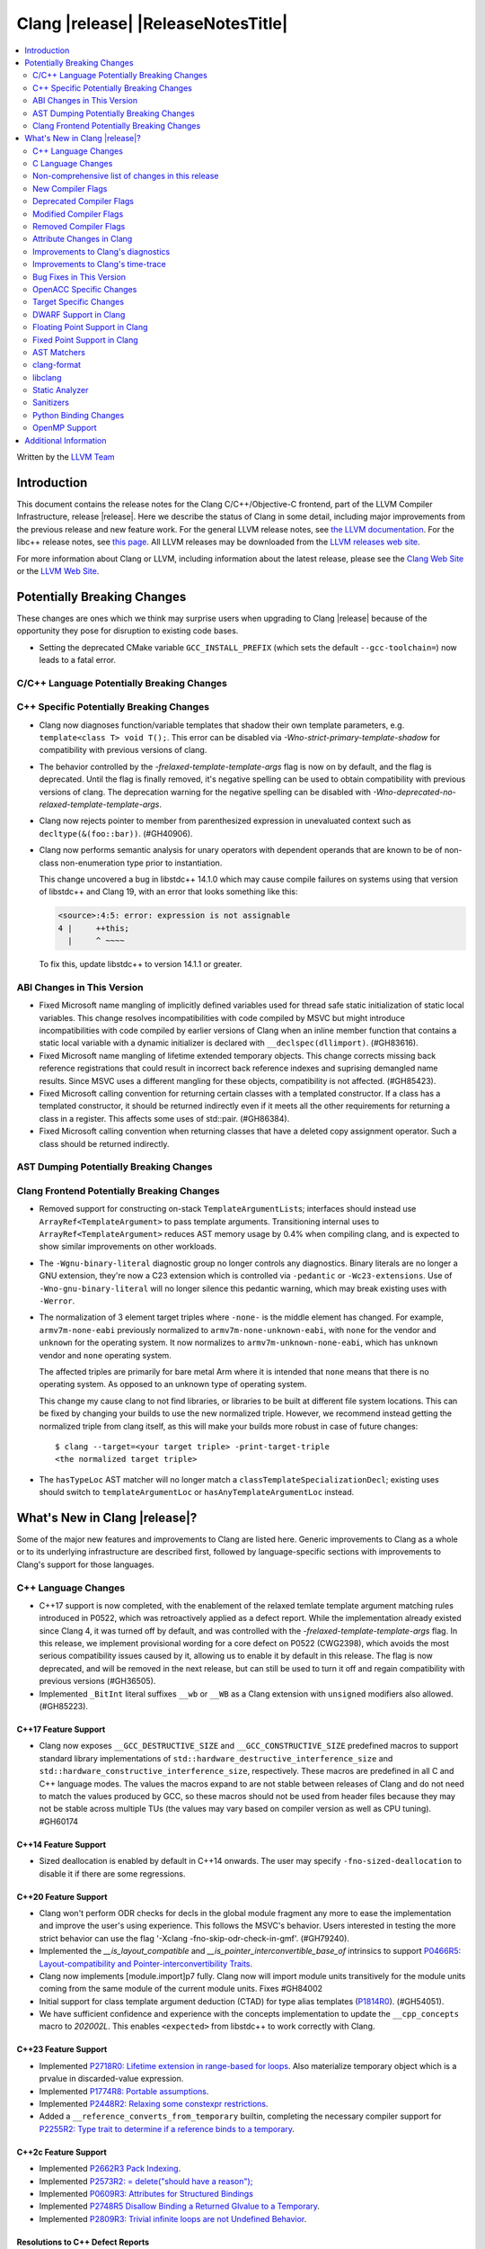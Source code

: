 ===========================================
Clang |release| |ReleaseNotesTitle|
===========================================

.. contents::
   :local:
   :depth: 2

Written by the `LLVM Team <https://llvm.org/>`_

.. only:: PreRelease

  .. warning::
     These are in-progress notes for the upcoming Clang |version| release.
     Release notes for previous releases can be found on
     `the Releases Page <https://llvm.org/releases/>`_.

Introduction
============

This document contains the release notes for the Clang C/C++/Objective-C
frontend, part of the LLVM Compiler Infrastructure, release |release|. Here we
describe the status of Clang in some detail, including major
improvements from the previous release and new feature work. For the
general LLVM release notes, see `the LLVM
documentation <https://llvm.org/docs/ReleaseNotes.html>`_. For the libc++ release notes,
see `this page <https://libcxx.llvm.org/ReleaseNotes.html>`_. All LLVM releases
may be downloaded from the `LLVM releases web site <https://llvm.org/releases/>`_.

For more information about Clang or LLVM, including information about the
latest release, please see the `Clang Web Site <https://clang.llvm.org>`_ or the
`LLVM Web Site <https://llvm.org>`_.

Potentially Breaking Changes
============================
These changes are ones which we think may surprise users when upgrading to
Clang |release| because of the opportunity they pose for disruption to existing
code bases.

- Setting the deprecated CMake variable ``GCC_INSTALL_PREFIX`` (which sets the
  default ``--gcc-toolchain=``) now leads to a fatal error.

C/C++ Language Potentially Breaking Changes
-------------------------------------------

C++ Specific Potentially Breaking Changes
-----------------------------------------
- Clang now diagnoses function/variable templates that shadow their own template parameters, e.g. ``template<class T> void T();``.
  This error can be disabled via `-Wno-strict-primary-template-shadow` for compatibility with previous versions of clang.

- The behavior controlled by the `-frelaxed-template-template-args` flag is now
  on by default, and the flag is deprecated. Until the flag is finally removed,
  it's negative spelling can be used to obtain compatibility with previous
  versions of clang. The deprecation warning for the negative spelling can be
  disabled with `-Wno-deprecated-no-relaxed-template-template-args`.

- Clang now rejects pointer to member from parenthesized expression in unevaluated context such as ``decltype(&(foo::bar))``. (#GH40906).

- Clang now performs semantic analysis for unary operators with dependent operands
  that are known to be of non-class non-enumeration type prior to instantiation.

  This change uncovered a bug in libstdc++ 14.1.0 which may cause compile failures
  on systems using that version of libstdc++ and Clang 19, with an error that looks
  something like this:

  .. code-block:: text

    <source>:4:5: error: expression is not assignable
    4 |     ++this;
      |     ^ ~~~~

  To fix this, update libstdc++ to version 14.1.1 or greater.

ABI Changes in This Version
---------------------------
- Fixed Microsoft name mangling of implicitly defined variables used for thread
  safe static initialization of static local variables. This change resolves
  incompatibilities with code compiled by MSVC but might introduce
  incompatibilities with code compiled by earlier versions of Clang when an
  inline member function that contains a static local variable with a dynamic
  initializer is declared with ``__declspec(dllimport)``. (#GH83616).

- Fixed Microsoft name mangling of lifetime extended temporary objects. This
  change corrects missing back reference registrations that could result in
  incorrect back reference indexes and suprising demangled name results. Since
  MSVC uses a different mangling for these objects, compatibility is not affected.
  (#GH85423).

- Fixed Microsoft calling convention for returning certain classes with a
  templated constructor. If a class has a templated constructor, it should
  be returned indirectly even if it meets all the other requirements for
  returning a class in a register. This affects some uses of std::pair.
  (#GH86384).

- Fixed Microsoft calling convention when returning classes that have a deleted
  copy assignment operator. Such a class should be returned indirectly.

AST Dumping Potentially Breaking Changes
----------------------------------------

Clang Frontend Potentially Breaking Changes
-------------------------------------------
- Removed support for constructing on-stack ``TemplateArgumentList``\ s; interfaces should instead
  use ``ArrayRef<TemplateArgument>`` to pass template arguments. Transitioning internal uses to
  ``ArrayRef<TemplateArgument>`` reduces AST memory usage by 0.4% when compiling clang, and is
  expected to show similar improvements on other workloads.

- The ``-Wgnu-binary-literal`` diagnostic group no longer controls any
  diagnostics. Binary literals are no longer a GNU extension, they're now a C23
  extension which is controlled via ``-pedantic`` or ``-Wc23-extensions``. Use
  of ``-Wno-gnu-binary-literal`` will no longer silence this pedantic warning,
  which may break existing uses with ``-Werror``.

- The normalization of 3 element target triples where ``-none-`` is the middle
  element has changed. For example, ``armv7m-none-eabi`` previously normalized
  to ``armv7m-none-unknown-eabi``, with ``none`` for the vendor and ``unknown``
  for the operating system. It now normalizes to ``armv7m-unknown-none-eabi``,
  which has ``unknown`` vendor and ``none`` operating system.

  The affected triples are primarily for bare metal Arm where it is intended
  that ``none`` means that there is no operating system. As opposed to an unknown
  type of operating system.

  This change my cause clang to not find libraries, or libraries to be built at
  different file system locations. This can be fixed by changing your builds to
  use the new normalized triple. However, we recommend instead getting the
  normalized triple from clang itself, as this will make your builds more
  robust in case of future changes::

    $ clang --target=<your target triple> -print-target-triple
    <the normalized target triple>

- The ``hasTypeLoc`` AST matcher will no longer match a ``classTemplateSpecializationDecl``;
  existing uses should switch to ``templateArgumentLoc`` or ``hasAnyTemplateArgumentLoc`` instead.

What's New in Clang |release|?
==============================
Some of the major new features and improvements to Clang are listed
here. Generic improvements to Clang as a whole or to its underlying
infrastructure are described first, followed by language-specific
sections with improvements to Clang's support for those languages.

C++ Language Changes
--------------------
- C++17 support is now completed, with the enablement of the
  relaxed temlate template argument matching rules introduced in P0522,
  which was retroactively applied as a defect report.
  While the implementation already existed since Clang 4, it was turned off by
  default, and was controlled with the `-frelaxed-template-template-args` flag.
  In this release, we implement provisional wording for a core defect on
  P0522 (CWG2398), which avoids the most serious compatibility issues caused
  by it, allowing us to enable it by default in this release.
  The flag is now deprecated, and will be removed in the next release, but can
  still be used to turn it off and regain compatibility with previous versions
  (#GH36505).
- Implemented ``_BitInt`` literal suffixes ``__wb`` or ``__WB`` as a Clang extension with ``unsigned`` modifiers also allowed. (#GH85223).

C++17 Feature Support
^^^^^^^^^^^^^^^^^^^^^
- Clang now exposes ``__GCC_DESTRUCTIVE_SIZE`` and ``__GCC_CONSTRUCTIVE_SIZE``
  predefined macros to support standard library implementations of
  ``std::hardware_destructive_interference_size`` and
  ``std::hardware_constructive_interference_size``, respectively. These macros
  are predefined in all C and C++ language modes. The values the macros
  expand to are not stable between releases of Clang and do not need to match
  the values produced by GCC, so these macros should not be used from header
  files because they may not be stable across multiple TUs (the values may vary
  based on compiler version as well as CPU tuning). #GH60174

C++14 Feature Support
^^^^^^^^^^^^^^^^^^^^^
- Sized deallocation is enabled by default in C++14 onwards. The user may specify
  ``-fno-sized-deallocation`` to disable it if there are some regressions.

C++20 Feature Support
^^^^^^^^^^^^^^^^^^^^^

- Clang won't perform ODR checks for decls in the global module fragment any
  more to ease the implementation and improve the user's using experience.
  This follows the MSVC's behavior. Users interested in testing the more strict
  behavior can use the flag '-Xclang -fno-skip-odr-check-in-gmf'.
  (#GH79240).

- Implemented the `__is_layout_compatible` and `__is_pointer_interconvertible_base_of`
  intrinsics to support
  `P0466R5: Layout-compatibility and Pointer-interconvertibility Traits <https://wg21.link/P0466R5>`_.

- Clang now implements [module.import]p7 fully. Clang now will import module
  units transitively for the module units coming from the same module of the
  current module units. Fixes #GH84002

- Initial support for class template argument deduction (CTAD) for type alias
  templates (`P1814R0 <https://wg21.link/p1814r0>`_).
  (#GH54051).

- We have sufficient confidence and experience with the concepts implementation
  to update the ``__cpp_concepts`` macro to `202002L`. This enables
  ``<expected>`` from libstdc++ to work correctly with Clang.

C++23 Feature Support
^^^^^^^^^^^^^^^^^^^^^

- Implemented `P2718R0: Lifetime extension in range-based for loops <https://wg21.link/P2718R0>`_. Also
  materialize temporary object which is a prvalue in discarded-value expression.
- Implemented `P1774R8: Portable assumptions <https://wg21.link/P1774R8>`_.

- Implemented `P2448R2: Relaxing some constexpr restrictions <https://wg21.link/P2448R2>`_.

- Added a ``__reference_converts_from_temporary`` builtin, completing the necessary compiler support for
  `P2255R2: Type trait to determine if a reference binds to a temporary <https://wg21.link/P2255R2>`_.

C++2c Feature Support
^^^^^^^^^^^^^^^^^^^^^

- Implemented `P2662R3 Pack Indexing <https://wg21.link/P2662R3>`_.

- Implemented `P2573R2: = delete("should have a reason"); <https://wg21.link/P2573R2>`_

- Implemented `P0609R3: Attributes for Structured Bindings <https://wg21.link/P0609R3>`_

- Implemented `P2748R5 Disallow Binding a Returned Glvalue to a Temporary <https://wg21.link/P2748R5>`_.

- Implemented `P2809R3: Trivial infinite loops are not Undefined Behavior <https://wg21.link/P2809R3>`_.


Resolutions to C++ Defect Reports
^^^^^^^^^^^^^^^^^^^^^^^^^^^^^^^^^
- Substitute template parameter pack, when it is not explicitly specified
  in the template parameters, but is deduced from a previous argument. (#GH78449)

- Type qualifications are now ignored when evaluating layout compatibility
  of two types.
  (`CWG1719: Layout compatibility and cv-qualification revisited <https://cplusplus.github.io/CWG/issues/1719.html>`_).

- Alignment of members is now respected when evaluating layout compatibility
  of structs.
  (`CWG2583: Common initial sequence should consider over-alignment <https://cplusplus.github.io/CWG/issues/2583.html>`_).

- ``[[no_unique_address]]`` is now respected when evaluating layout
  compatibility of two types.
  (`CWG2759: [[no_unique_address] and common initial sequence  <https://cplusplus.github.io/CWG/issues/2759.html>`_).

- Clang now diagnoses declarative nested-name-specifiers with pack-index-specifiers.
  (`CWG2858: Declarative nested-name-specifiers and pack-index-specifiers <https://cplusplus.github.io/CWG/issues/2858.html>`_).

- Clang now allows attributes on concepts.
  (`CWG2428: Deprecating a concept <https://cplusplus.github.io/CWG/issues/2428.html>`_).

- P0522 implementation is enabled by default in all language versions, and
  provisional wording for CWG2398 is implemented.

C Language Changes
------------------

C23 Feature Support
^^^^^^^^^^^^^^^^^^^
- No longer diagnose use of binary literals as an extension in C23 mode. Fixes
  #GH72017.

- Corrected parsing behavior for the ``alignas`` specifier/qualifier in C23. We
  previously handled it as an attribute as in C++, but there are parsing
  differences. The behavioral differences are:

  .. code-block:: c

     struct alignas(8) /* was accepted, now rejected */ S {
       char alignas(8) /* was rejected, now accepted */ C;
     };
     int i alignas(8) /* was accepted, now rejected */ ;

  Fixes (#GH81472).

- Clang now generates predefined macros of the form ``__TYPE_FMTB__`` and
  ``__TYPE_FMTb__`` (e.g., ``__UINT_FAST64_FMTB__``) in C23 mode for use with
  macros typically exposed from ``<inttypes.h>``, such as ``PRIb8``. (#GH81896)

- Clang now supports `N3018 The constexpr specifier for object definitions`
  <https://www.open-std.org/jtc1/sc22/wg14/www/docs/n3018.htm>`_.

- Properly promote bit-fields of bit-precise integer types to the field's type
  rather than to ``int``. #GH87641

Non-comprehensive list of changes in this release
-------------------------------------------------

- Added ``__builtin_readsteadycounter`` for reading fixed frequency hardware
  counters.

- ``__builtin_addc``, ``__builtin_subc``, and the other sizes of those
  builtins are now constexpr and may be used in constant expressions.

- Added ``__builtin_popcountg`` as a type-generic alternative to
  ``__builtin_popcount{,l,ll}`` with support for any unsigned integer type. Like
  the previous builtins, this new builtin is constexpr and may be used in
  constant expressions.

- Lambda expressions are now accepted in C++03 mode as an extension.

- Added ``__builtin_clzg`` and ``__builtin_ctzg`` as type-generic alternatives
  to ``__builtin_clz{,s,l,ll}`` and ``__builtin_ctz{,s,l,ll}`` respectively,
  with support for any unsigned integer type. Like the previous builtins, these
  new builtins are constexpr and may be used in constant expressions.

- ``__typeof_unqual__`` is available in all C modes as an extension, which behaves
  like ``typeof_unqual`` from C23, similar to ``__typeof__`` and ``typeof``.

- ``__builtin_reduce_{add|mul|xor|or|and|min|max}`` builtins now support scalable vectors.

* Shared libraries linked with either the ``-ffast-math``, ``-Ofast``, or
  ``-funsafe-math-optimizations`` flags will no longer enable flush-to-zero
  floating-point mode by default. This decision can be overridden with use of
  ``-mdaz-ftz``. This behavior now matches GCC's behavior.
  (`#57589 <https://github.com/llvm/llvm-project/issues/57589>`_)

* ``-fdenormal-fp-math=preserve-sign`` is no longer implied by ``-ffast-math``
  on x86 systems.

- Builtins ``__builtin_shufflevector()`` and ``__builtin_convertvector()`` may
  now be used within constant expressions.

New Compiler Flags
------------------
- ``-fsanitize=implicit-bitfield-conversion`` checks implicit truncation and
  sign change.
- ``-fsanitize=implicit-integer-conversion`` a group that replaces the previous
  group ``-fsanitize=implicit-conversion``.

- ``-Wmissing-designated-field-initializers``, grouped under ``-Wmissing-field-initializers``.
  This diagnostic can be disabled to make ``-Wmissing-field-initializers`` behave
  like it did before Clang 18.x. Fixes #GH56628

- ``-fexperimental-modules-reduced-bmi`` enables the Reduced BMI for C++20 named modules.
  See the document of standard C++ modules for details.

- ``-fexperimental-late-parse-attributes`` enables an experimental feature to
  allow late parsing certain attributes in specific contexts where they would
  not normally be late parsed. Currently this allows late parsing the
  `counted_by` attribute in C. See `Attribute Changes in Clang`_.

- ``-fseparate-named-sections`` uses separate unique sections for global
  symbols in named special sections (i.e. symbols annotated with
  ``__attribute__((section(...)))``. This enables linker GC to collect unused
  symbols without having to use a per-symbol section.

- ``-fms-define-stdc`` and its clang-cl counterpart ``/Zc:__STDC__``.
  Matches MSVC behaviour by defining ``__STDC__`` to ``1`` when
  MSVC compatibility mode is used. It has no effect for C++ code.

Deprecated Compiler Flags
-------------------------

Modified Compiler Flags
-----------------------
- Added a new diagnostic flag ``-Wreturn-mismatch`` which is grouped under
  ``-Wreturn-type``, and moved some of the diagnostics previously controlled by
  ``-Wreturn-type`` under this new flag. Fixes #GH72116.
- ``-fsanitize=implicit-conversion`` is now a group for both
  ``-fsanitize=implicit-integer-conversion`` and
  ``-fsanitize=implicit-bitfield-conversion``.

- Added ``-Wcast-function-type-mismatch`` under the ``-Wcast-function-type``
  warning group. Moved the diagnostic previously controlled by
  ``-Wcast-function-type`` to the new warning group and added
  ``-Wcast-function-type-mismatch`` to ``-Wextra``. #GH76872

  .. code-block:: c

     int x(long);
     typedef int (f2)(void*);
     typedef int (f3)();

     void func(void) {
       // Diagnoses under -Wcast-function-type, -Wcast-function-type-mismatch,
       // -Wcast-function-type-strict, -Wextra
       f2 *b = (f2 *)x;
       // Diagnoses under -Wcast-function-type, -Wcast-function-type-strict
       f3 *c = (f3 *)x;
     }

- Carved out ``-Wformat`` warning about scoped enums into a subwarning and
  make it controlled by ``-Wformat-pedantic``. Fixes #GH88595.

- Trivial infinite loops (i.e loops with a constant controlling expresion
  evaluating to ``true`` and an empty body such as ``while(1);``)
  are considered infinite, even when the ``-ffinite-loop`` flag is set.

Removed Compiler Flags
-------------------------

- The ``-freroll-loops`` flag has been removed. It had no effect since Clang 13.
- ``-m[no-]unaligned-access`` is removed for RISC-V and LoongArch.
  ``-m[no-]strict-align``, also supported by GCC, should be used instead. (#GH85350)

Attribute Changes in Clang
--------------------------
- Introduced a new function attribute ``__attribute__((amdgpu_max_num_work_groups(x, y, z)))`` or
  ``[[clang::amdgpu_max_num_work_groups(x, y, z)]]`` for the AMDGPU target. This attribute can be
  attached to HIP or OpenCL kernel function definitions to provide an optimization hint. The parameters
  ``x``, ``y``, and ``z`` specify the maximum number of workgroups for the respective dimensions,
  and each must be a positive integer when provided. The parameter ``x`` is required, while ``y`` and
  ``z`` are optional with default value of 1.

- The ``swiftasynccc`` attribute is now considered to be a Clang extension
  rather than a language standard feature. Please use
  ``__has_extension(swiftasynccc)`` to check the availability of this attribute
  for the target platform instead of ``__has_feature(swiftasynccc)``. Also,
  added a new extension query ``__has_extension(swiftcc)`` corresponding to the
  ``__attribute__((swiftcc))`` attribute.

- The ``_Nullable`` and ``_Nonnull`` family of type attributes can now apply
  to certain C++ class types, such as smart pointers:
  ``void useObject(std::unique_ptr<Object> _Nonnull obj);``.

  This works for standard library types including ``unique_ptr``, ``shared_ptr``,
  and ``function``. See
  `the attribute reference documentation <https://llvm.org/docs/AttributeReference.html#nullability-attributes>`_
  for the full list.

- The ``_Nullable`` attribute can be applied to C++ class declarations:
  ``template <class T> class _Nullable MySmartPointer {};``.

  This allows the ``_Nullable`` and ``_Nonnull`` family of type attributes to
  apply to this class.

- Clang now warns that the ``exclude_from_explicit_instantiation`` attribute
  is ignored when applied to a local class or a member thereof.

- The ``clspv_libclc_builtin`` attribute has been added to allow clspv
  (`OpenCL-C to Vulkan SPIR-V compiler <https://github.com/google/clspv>`_) to identify functions coming from libclc
  (`OpenCL-C builtin library <https://libclc.llvm.org>`_).
- The ``counted_by`` attribute is now allowed on pointers that are members of a
  struct in C.

- The ``counted_by`` attribute can now be late parsed in C when
  ``-fexperimental-late-parse-attributes`` is passed but only when attribute is
  used in the declaration attribute position. This allows using the
  attribute on existing code where it previously impossible to do so without
  re-ordering struct field declarations would break ABI as shown below.

  .. code-block:: c

     struct BufferTy {
       /* Refering to `count` requires late parsing */
       char* buffer __counted_by(count);
       /* Swapping `buffer` and `count` to avoid late parsing would break ABI */
       size_t count;
     };


Improvements to Clang's diagnostics
-----------------------------------
- Clang now applies syntax highlighting to the code snippets it
  prints.

- Clang now diagnoses member template declarations with multiple declarators.

- Clang now diagnoses use of the ``template`` keyword after declarative nested
  name specifiers.

- The ``-Wshorten-64-to-32`` diagnostic is now grouped under ``-Wimplicit-int-conversion`` instead
   of ``-Wconversion``. Fixes #GH69444.

- Clang now uses thousand separators when printing large numbers in integer overflow diagnostics.
  Fixes #GH80939.

- Clang now diagnoses friend declarations with an ``enum`` elaborated-type-specifier in language modes after C++98.

- Added diagnostics for C11 keywords being incompatible with language standards
  before C11, under a new warning group: ``-Wpre-c11-compat``.

- Now diagnoses an enumeration constant whose value is larger than can be
  represented by ``unsigned long long``, which can happen with a large constant
  using the ``wb`` or ``uwb`` suffix. The maximal underlying type is currently
  ``unsigned long long``, but this behavior may change in the future when Clang
  implements
  `WG14 N3029 <https://www.open-std.org/jtc1/sc22/wg14/www/docs/n3029.htm>`_.
  (#GH69352).

- Clang now diagnoses extraneous template parameter lists as a language extension.

- Clang now diagnoses declarative nested name specifiers that name alias templates.

- Clang now diagnoses lambda function expressions being implicitly cast to boolean values, under ``-Wpointer-bool-conversion``.
  Fixes #GH82512.

- Clang now provides improved warnings for the ``cleanup`` attribute to detect misuse scenarios,
  such as attempting to call ``free`` on an unallocated object. Fixes #GH79443.

- Clang no longer warns when the ``bitand`` operator is used with boolean
  operands, distinguishing it from potential typographical errors or unintended
  bitwise operations. Fixes #GH77601.

- Clang now correctly diagnoses no arguments to a variadic macro parameter as a C23/C++20 extension.
  Fixes #GH84495.

- Clang no longer emits a ``-Wexit-time destructors`` warning on static variables explicitly
  annotated with the ``clang::always_destroy`` attribute.
  Fixes #GH68686, #GH86486

- ``-Wmicrosoft``, ``-Wgnu``, or ``-pedantic`` is now required to diagnose C99
  flexible array members in a union or alone in a struct. Fixes GH#84565.

- Clang now no longer diagnoses type definitions in ``offsetof`` in C23 mode.
  Fixes #GH83658.

- New ``-Wformat-signedness`` diagnostic that warn if the format string requires an
  unsigned argument and the argument is signed and vice versa.

- Clang now emits ``unused argument`` warning when the -fmodule-output flag is used
  with an input that is not of type c++-module.

- Clang emits a ``-Wreturn-stack-address`` warning if a function returns a pointer or
  reference to a struct literal. Fixes #GH8678

- Clang emits a ``-Wunused-but-set-variable`` warning on C++ variables whose declaration
  (with initializer) entirely consist the condition expression of a if/while/for construct
  but are not actually used in the body of the if/while/for construct. Fixes #GH41447

- Clang emits a diagnostic when a tentative array definition is assumed to have
  a single element, but that diagnostic was never given a diagnostic group.
  Added the ``-Wtentative-definition-array`` warning group to cover this.
  Fixes #GH87766

- Clang now uses the correct type-parameter-key (``class`` or ``typename``) when printing
  template template parameter declarations.

- Clang now diagnoses requires expressions with explicit object parameters.

- Clang now looks up members of the current instantiation in the template definition context
  if the current instantiation has no dependent base classes.

  .. code-block:: c++

     template<typename T>
     struct A {
       int f() {
         return this->x; // error: no member named 'x' in 'A<T>'
       }
     };

- Clang emits a ``-Wparentheses`` warning for expressions with consecutive comparisons like ``x < y < z``.
  Fixes #GH20456.

Improvements to Clang's time-trace
----------------------------------

- Clang now specifies that using ``auto`` in a lambda parameter is a C++14 extension when
  appropriate. (`#46059: <https://github.com/llvm/llvm-project/issues/46059>`_).

Bug Fixes in This Version
-------------------------
- Clang's ``-Wundefined-func-template`` no longer warns on pure virtual
  functions. (#GH74016)

- Fixed missing warnings when comparing mismatched enumeration constants
  in C (#GH29217)

- Clang now accepts elaborated-type-specifiers that explicitly specialize
  a member class template for an implicit instantiation of a class template.

- Fixed missing warnings when doing bool-like conversions in C23 (#GH79435).
- Clang's ``-Wshadow`` no longer warns when an init-capture is named the same as
  a class field unless the lambda can capture this.
  Fixes (#GH71976)

- Clang now accepts qualified partial/explicit specializations of variable templates that
  are not nominable in the lookup context of the specialization.

- Clang now doesn't produce false-positive warning `-Wconstant-logical-operand`
  for logical operators in C23.
  Fixes (#GH64356).

- ``__is_trivially_relocatable`` no longer returns ``false`` for volatile-qualified types.
  Fixes (#GH77091).

- Clang no longer produces a false-positive `-Wunused-variable` warning
  for variables created through copy initialization having side-effects in C++17 and later.
  Fixes (#GH64356) (#GH79518).

- Fix value of predefined macro ``__FUNCTION__`` in MSVC compatibility mode.
  Fixes (#GH66114).

- Clang now emits errors for explicit specializations/instatiations of lambda call
  operator.
  Fixes (#GH83267).

- Fix crash on ill-formed partial specialization with CRTP.
  Fixes (#GH89374).

- Clang now correctly generates overloads for bit-precise integer types for
  builtin operators in C++. Fixes #GH82998.

- Fix crash when destructor definition is preceded with an equals sign.
  Fixes (#GH89544).

- When performing mixed arithmetic between ``_Complex`` floating-point types and integers,
  Clang now correctly promotes the integer to its corresponding real floating-point
  type only rather than to the complex type (e.g. ``_Complex float / int`` is now evaluated
  as ``_Complex float / float`` rather than ``_Complex float / _Complex float``), as mandated
  by the C standard. This significantly improves codegen of `*` and `/` especially.
  Fixes #GH31205.

- Fixes an assertion failure on invalid code when trying to define member
  functions in lambdas.

- Fixed a regression in CTAD that a friend declaration that befriends itself may cause
  incorrect constraint substitution. (#GH86769).

- Fixed an assertion failure on invalid InitListExpr in C89 mode (#GH88008).

- Fixed missing destructor calls when we branch from middle of an expression.
  This could happen through a branch in stmt-expr or in an expression containing a coroutine
  suspension. Fixes (#GH63818) (#GH88478).

- Clang will no longer diagnose an erroneous non-dependent ``switch`` condition
  during instantiation, and instead will only diagnose it once, during checking
  of the function template.

- Clang now allows the value of unroll count to be zero in ``#pragma GCC unroll`` and ``#pragma unroll``.
  The values of 0 and 1 block any unrolling of the loop. This keeps the same behavior with GCC.
  Fixes (`#88624 <https://github.com/llvm/llvm-project/issues/88624>`_).

- Clang will no longer emit a duplicate -Wunused-value warning for an expression
  `(A, B)` which evaluates to glvalue `B` that can be converted to non ODR-use. (#GH45783)

- Clang now correctly disallows VLA type compound literals, e.g. ``(int[size]){}``,
  as the C standard mandates. (#GH89835)

- ``__is_array`` and ``__is_bounded_array`` no longer return ``true`` for
  zero-sized arrays. Fixes (#GH54705).

Bug Fixes to Compiler Builtins
^^^^^^^^^^^^^^^^^^^^^^^^^^^^^^

Bug Fixes to Attribute Support
^^^^^^^^^^^^^^^^^^^^^^^^^^^^^^

Bug Fixes to C++ Support
^^^^^^^^^^^^^^^^^^^^^^^^

- Fix crash when calling the constructor of an invalid class.
  (#GH10518) (#GH67914) (#GH78388)
- Fix crash when using lifetimebound attribute in function with trailing return.
  (#GH73619)
- Addressed an issue where constraints involving injected class types are perceived
  distinct from its specialization types. (#GH56482)
- Fixed a bug where variables referenced by requires-clauses inside
  nested generic lambdas were not properly injected into the constraint scope. (#GH73418)
- Fixed a crash where substituting into a requires-expression that refers to function
  parameters during the equivalence determination of two constraint expressions.
  (#GH74447)
- Fixed deducing auto& from const int in template parameters of partial
  specializations. (#GH77189)
- Fix for crash when using a erroneous type in a return statement.
  (#GH63244) (#GH79745)
- Fixed an out-of-bounds error caused by building a recovery expression for ill-formed
  function calls while substituting into constraints. (#GH58548)
- Fix incorrect code generation caused by the object argument
  of ``static operator()`` and ``static operator[]`` calls not being evaluated. (#GH67976)
- Fix crash and diagnostic with const qualified member operator new.
  Fixes (#GH79748)
- Fixed a crash where substituting into a requires-expression that involves parameter packs
  during the equivalence determination of two constraint expressions. (#GH72557)
- Fix a crash when specializing an out-of-line member function with a default
  parameter where we did an incorrect specialization of the initialization of
  the default parameter. (#GH68490)
- Fix a crash when trying to call a varargs function that also has an explicit object parameter.
  Fixes (#GH80971)
- Reject explicit object parameters on `new` and `delete` operators. (#GH82249)
- Fix a crash when trying to call a varargs function that also has an explicit object parameter. (#GH80971)
- Fixed a bug where abbreviated function templates would append their invented template parameters to
  an empty template parameter lists.
- Fix parsing of abominable function types inside type traits. Fixes #GH77585
- Clang now classifies aggregate initialization in C++17 and newer as constant
  or non-constant more accurately. Previously, only a subset of the initializer
  elements were considered, misclassifying some initializers as constant. Partially fixes
  #GH80510.
- Clang now ignores top-level cv-qualifiers on function parameters in template partial orderings. (#GH75404)
- No longer reject valid use of the ``_Alignas`` specifier when declaring a
  local variable, which is supported as a C11 extension in C++. Previously, it
  was only accepted at namespace scope but not at local function scope.
- Clang no longer tries to call consteval constructors at runtime when they appear in a member initializer. (#GH82154)
- Fix crash when using an immediate-escalated function at global scope. (#GH82258)
- Correctly immediate-escalate lambda conversion functions. (#GH82258)
- Fixed an issue where template parameters of a nested abbreviated generic lambda within
  a requires-clause lie at the same depth as those of the surrounding lambda. This,
  in turn, results in the wrong template argument substitution during constraint checking.
  (#GH78524)
- Clang no longer instantiates the exception specification of discarded candidate function
  templates when determining the primary template of an explicit specialization.
- Fixed a crash in Microsoft compatibility mode where unqualified dependent base class
  lookup searches the bases of an incomplete class.
- Fix a crash when an unresolved overload set is encountered on the RHS of a ``.*`` operator.
  (#GH53815)
- In ``__restrict``-qualified member functions, attach ``__restrict`` to the pointer type of
  ``this`` rather than the pointee type.
  Fixes (#GH82941), (#GH42411) and (#GH18121).
- Clang now properly reports supported C++11 attributes when using
  ``__has_cpp_attribute`` and parses attributes with arguments in C++03 (#GH82995)
- Clang now properly diagnoses missing 'default' template arguments on a variety
  of templates. Previously we were diagnosing on any non-function template
  instead of only on class, alias, and variable templates, as last updated by
  CWG2032. Fixes (#GH83461)
- Fixed an issue where an attribute on a declarator would cause the attribute to
  be destructed prematurely. This fixes a pair of Chromium that were brought to
  our attention by an attempt to fix in (#GH77703). Fixes (#GH83385).
- Fix evaluation of some immediate calls in default arguments.
  Fixes (#GH80630)
- Fixed an issue where the ``RequiresExprBody`` was involved in the lambda dependency
  calculation. (#GH56556), (#GH82849).
- Fix a bug where overload resolution falsely reported an ambiguity when it was comparing
  a member-function against a non member function or a member-function with an
  explicit object parameter against a member function with no explicit object parameter
  when one of the function had more specialized templates. Fixes #GH82509 and #GH74494
- Clang now supports direct lambda calls inside of a type alias template declarations.
  This addresses (#GH70601), (#GH76674), (#GH79555), (#GH81145) and (#GH82104).
- Allow access to a public template alias declaration that refers to friend's
  private nested type. (#GH25708).
- Fixed a crash in constant evaluation when trying to access a
  captured ``this`` pointer in a lambda with an explicit object parameter.
  Fixes (#GH80997)
- Fix an issue where missing set friend declaration in template class instantiation.
  Fixes (#GH84368).
- Fixed a crash while checking constraints of a trailing requires-expression of a lambda, that the
  expression references to an entity declared outside of the lambda. (#GH64808)
- Clang's __builtin_bit_cast will now produce a constant value for records with empty bases. See:
  (#GH82383)
- Fix a crash when instantiating a lambda that captures ``this`` outside of its context. Fixes (#GH85343).
- Fix an issue where a namespace alias could be defined using a qualified name (all name components
  following the first `::` were ignored).
- Fix an out-of-bounds crash when checking the validity of template partial specializations. (part of #GH86757).
- Fix an issue caused by not handling invalid cases when substituting into the parameter mapping of a constraint. Fixes (#GH86757).
- Fixed a bug that prevented member function templates of class templates declared with a deduced return type
  from being explicitly specialized for a given implicit instantiation of the class template.
- Fixed a crash when ``this`` is used in a dependent class scope function template specialization
  that instantiates to a static member function.

- Fix crash when inheriting from a cv-qualified type. Fixes #GH35603
- Fix a crash when the using enum declaration uses an anonymous enumeration. Fixes (#GH86790).
- Handled an edge case in ``getFullyPackExpandedSize`` so that we now avoid a false-positive diagnostic. (#GH84220)
- Clang now correctly tracks type dependence of by-value captures in lambdas with an explicit
  object parameter.
  Fixes (#GH70604), (#GH79754), (#GH84163), (#GH84425), (#GH86054), (#GH86398), and (#GH86399).
- Fix a crash when deducing ``auto`` from an invalid dereference (#GH88329).
- Fix a crash in requires expression with templated base class member function. Fixes (#GH84020).
- Fix a crash caused by defined struct in a type alias template when the structure
  has fields with dependent type. Fixes (#GH75221).
- Fix the Itanium mangling of lambdas defined in a member of a local class (#GH88906)
- Fixed a crash when trying to evaluate a user-defined ``static_assert`` message whose ``size()``
  function returns a large or negative value. Fixes (#GH89407).
- Fixed a use-after-free bug in parsing of type constraints with default arguments that involve lambdas. (#GH67235)
- Fixed bug in which the body of a consteval lambda within a template was not parsed as within an
  immediate function context.
- Fix CTAD for ``std::initializer_list``. This allows ``std::initializer_list{1, 2, 3}`` to be deduced as
  ``std::initializer_list<int>`` as intended.
- Fix a bug on template partial specialization whose template parameter is `decltype(auto)`.
- Fix a bug on template partial specialization with issue on deduction of nontype template parameter
  whose type is `decltype(auto)`. Fixes (#GH68885).
- Clang now correctly treats the noexcept-specifier of a friend function to be a complete-class context.
- Fix an assertion failure when parsing an invalid members of an anonymous class. (#GH85447)
- Fixed a misuse of ``UnresolvedLookupExpr`` for ill-formed templated expressions. Fixes (#GH48673), (#GH63243)
  and (#GH88832).
- Clang now defers all substitution into the exception specification of a function template specialization
  until the noexcept-specifier is instantiated.
- Fix a crash when an implicitly declared ``operator==`` function with a trailing requires-clause has its
  constraints compared to that of another declaration.
- Fix a bug where explicit specializations of member functions/function templates would have substitution
  performed incorrectly when checking constraints. Fixes (#GH90349).
- Clang now allows constrained member functions to be explicitly specialized for an implicit instantiation
  of a class template.
- Fix a C++23 bug in implementation of P2564R3 which evaluates immediate invocations in place
  within initializers for variables that are usable in constant expressions or are constant
  initialized, rather than evaluating them as a part of the larger manifestly constant evaluated
  expression.
- Fix a bug in access control checking due to dealyed checking of friend declaration. Fixes (#GH12361).
- Correctly treat the compound statement of an ``if consteval`` as an immediate context. Fixes (#GH91509).
- When partial ordering alias templates against template template parameters,
  allow pack expansions when the alias has a fixed-size parameter list. Fixes (#GH62529).
- Clang now ignores template parameters only used within the exception specification of candidate function
  templates during partial ordering when deducing template arguments from a function declaration or when
  taking the address of a function template.
- Fix a bug with checking constrained non-type template parameters for equivalence. Fixes (#GH77377).
- Fix a bug where the last argument was not considered when considering the most viable function for
  explicit object argument member functions. Fixes (#GH92188).
- Fix a C++11 crash when a non-const non-static member function is defined out-of-line with
  the ``constexpr`` specifier. Fixes (#GH61004).
- Clang no longer transforms dependent qualified names into implicit class member access expressions
  until it can be determined whether the name is that of a non-static member.
- Clang now correctly diagnoses when the current instantiation is used as an incomplete base class.
- Clang no longer treats ``constexpr`` class scope function template specializations of non-static members
  as implicitly ``const`` in language modes after C++11.
- Fixed a crash when trying to emit captures in a lambda call operator with an explicit object
  parameter that is called on a derived type of the lambda.
  Fixes (#GH87210), (GH89541).
- Clang no longer tries to check if an expression is immediate-escalating in an unevaluated context.
  Fixes (#GH91308).
- Fix a crash caused by a regression in the handling of ``source_location``
  in dependent contexts. Fixes (#GH92680).

Bug Fixes to AST Handling
^^^^^^^^^^^^^^^^^^^^^^^^^
- Clang now properly preserves ``FoundDecls`` within a ``ConceptReference``. (#GH82628)
- The presence of the ``typename`` keyword is now stored in ``TemplateTemplateParmDecl``.
- Fixed malformed AST generated for anonymous union access in templates. (#GH90842)

Miscellaneous Bug Fixes
^^^^^^^^^^^^^^^^^^^^^^^

- Fixed an infinite recursion in ASTImporter, on return type declared inside
  body of C++11 lambda without trailing return (#GH68775).
- Fixed declaration name source location of instantiated function definitions (GH71161).
- Improve diagnostic output to print an expression instead of 'no argument` when comparing Values as template arguments.

Miscellaneous Clang Crashes Fixed
^^^^^^^^^^^^^^^^^^^^^^^^^^^^^^^^^

- Do not attempt to dump the layout of dependent types or invalid declarations
  when ``-fdump-record-layouts-complete`` is passed. Fixes #GH83684.
- Unhandled StructuralValues in the template differ (#GH93068).

OpenACC Specific Changes
------------------------

Target Specific Changes
-----------------------

AMDGPU Support
^^^^^^^^^^^^^^

X86 Support
^^^^^^^^^^^

- Remove knl/knm specific ISA supports: AVX512PF, AVX512ER, PREFETCHWT1

Arm and AArch64 Support
^^^^^^^^^^^^^^^^^^^^^^^

- ARMv7+ targets now default to allowing unaligned access, except Armv6-M, and
  Armv8-M without the Main Extension. Baremetal targets should check that the
  new default will work with their system configurations, since it requires
  that SCTLR.A is 0, SCTLR.U is 1, and that the memory in question is
  configured as "normal" memory. This brings Clang in-line with the default
  settings for GCC and Arm Compiler. Aside from making Clang align with other
  compilers, changing the default brings major performance and code size
  improvements for most targets. We have not changed the default behavior for
  ARMv6, but may revisit that decision in the future. Users can restore the old
  behavior with -m[no-]unaligned-access.
- An alias identifier (rdma) has been added for targeting the AArch64
  Architecture Extension which uses Rounding Doubling Multiply Accumulate
  instructions (rdm). The identifier is available on the command line as
  a feature modifier for -march and -mcpu as well as via target attributes
  like ``target_version`` or ``target_clones``.
- Support has been added for the following processors (-mcpu identifiers in parenthesis):
    * Arm Cortex-A78AE (cortex-a78ae).
    * Arm Cortex-A520AE (cortex-a520ae).
    * Arm Cortex-A720AE (cortex-a720ae).
    * Arm Cortex-R82AE (cortex-r82ae).
    * Arm Neoverse-N3 (neoverse-n3).
    * Arm Neoverse-V3 (neoverse-v3).
    * Arm Neoverse-V3AE (neoverse-v3ae).

Android Support
^^^^^^^^^^^^^^^

Windows Support
^^^^^^^^^^^^^^^

- Clang-cl now supports function targets with intrinsic headers. This allows
  for runtime feature detection of intrinsics. Previously under clang-cl
  ``immintrin.h`` and similar intrinsic headers would only include the intrinsics
  if building with that feature enabled at compile time, e.g. ``avxintrin.h``
  would only be included if AVX was enabled at compile time. This was done to work
  around include times from MSVC STL including ``intrin.h`` under clang-cl.
  Clang-cl now provides ``intrin0.h`` for MSVC STL and therefore all intrinsic
  features without requiring enablement at compile time. Fixes #GH53520

- Improved compile times with MSVC STL. MSVC provides ``intrin0.h`` which is a
  header that only includes intrinsics that are used by MSVC STL to avoid the
  use of ``intrin.h``. MSVC STL when compiled under clang uses ``intrin.h``
  instead. Clang-cl now provides ``intrin0.h`` for the same compiler throughput
  purposes as MSVC. Clang-cl also provides ``yvals_core.h`` to redefine
  ``_STL_INTRIN_HEADER`` to expand to ``intrin0.h`` instead of ``intrin.h``.
  This also means that if all intrinsic features are enabled at compile time
  including STL headers will no longer slow down compile times since ``intrin.h``
  is not included from MSVC STL.

- When the target triple is `*-windows-msvc` strict aliasing is now disabled by default
  to ensure compatibility with msvc. Previously strict aliasing was only disabled if the
  driver mode was cl.

LoongArch Support
^^^^^^^^^^^^^^^^^

RISC-V Support
^^^^^^^^^^^^^^

- ``__attribute__((rvv_vector_bits(N)))`` is now supported for RVV vbool*_t types.
- Profile names in ``-march`` option are now supported.

CUDA/HIP Language Changes
^^^^^^^^^^^^^^^^^^^^^^^^^

- PTX is no longer included by default when compiling for CUDA. Using
  ``--cuda-include-ptx=all`` will return the old behavior.

CUDA Support
^^^^^^^^^^^^
- Clang now supports CUDA SDK up to 12.4

AIX Support
^^^^^^^^^^^

- Introduced the ``-maix-small-local-dynamic-tls`` option to produce a faster
  access sequence for local-dynamic TLS variables where the offset from the TLS
  base is encoded as an immediate operand.
  This access sequence is not used for TLS variables larger than 32KB, and is
  currently only supported on 64-bit mode.

WebAssembly Support
^^^^^^^^^^^^^^^^^^^

The -mcpu=generic configuration now enables multivalue feature, which is
standardized and available in all major engines. Enabling multivalue here only
enables the language feature but does not turn on the multivalue ABI (this
enables non-ABI uses of multivalue, like exnref).

AVR Support
^^^^^^^^^^^

DWARF Support in Clang
----------------------

Floating Point Support in Clang
-------------------------------

Fixed Point Support in Clang
----------------------------

- Support fixed point precision macros according to ``7.18a.3`` of
  `ISO/IEC TR 18037:2008 <https://standards.iso.org/ittf/PubliclyAvailableStandards/c051126_ISO_IEC_TR_18037_2008.zip>`_.

AST Matchers
------------

- Fixes a long-standing performance issue in parent map generation for
  ancestry-based matchers such as ``hasParent`` and ``hasAncestor``, making
  them significantly faster.
- ``isInStdNamespace`` now supports Decl declared with ``extern "C++"``.
- Add ``isExplicitObjectMemberFunction``.
- Fixed ``forEachArgumentWithParam`` and ``forEachArgumentWithParamType`` to
  not skip the explicit object parameter for operator calls.
- Fixed captureVars assertion failure if not capturesVariables. (#GH76425)

clang-format
------------

- ``AlwaysBreakTemplateDeclarations`` is deprecated and renamed to
  ``BreakTemplateDeclarations``.
- ``AlwaysBreakAfterReturnType`` is deprecated and renamed to
  ``BreakAfterReturnType``.
- Handles Java ``switch`` expressions.
- Adds ``AllowShortCaseExpressionOnASingleLine`` option.
- Adds ``AlignCaseArrows`` suboption to ``AlignConsecutiveShortCaseStatements``.

libclang
--------

- ``clang_getSpellingLocation`` now correctly resolves macro expansions; that
  is, it returns the spelling location instead of the expansion location.

Static Analyzer
---------------

- Fixed crashing on loops if the loop variable was declared in switch blocks
  but not under any case blocks if ``unroll-loops=true`` analyzer config is
  set. (#GH68819)
- Support C++23 static operator calls. (#GH84972)
- Fixed a crash in ``security.cert.env.InvalidPtr`` checker when accidentally
  matched user-defined ``strerror`` and similar library functions. (GH#88181)
- Fixed a crash when storing through an address that refers to the address of
  a label. (GH#89185)

New features
^^^^^^^^^^^^

Crash and bug fixes
^^^^^^^^^^^^^^^^^^^

Improvements
^^^^^^^^^^^^

- Support importing C++20 modules in clang-repl.

- Added support for ``TypeLoc::dump()`` for easier debugging, and improved
  textual and JSON dumping for various ``TypeLoc``-related nodes.

Moved checkers
^^^^^^^^^^^^^^

.. _release-notes-sanitizers:

Sanitizers
----------

- ``-fsanitize=signed-integer-overflow`` now instruments signed arithmetic even
  when ``-fwrapv`` is enabled. Previously, only division checks were enabled.

  Users with ``-fwrapv`` as well as a sanitizer group like
  ``-fsanitize=undefined`` or ``-fsanitize=integer`` enabled may want to
  manually disable potentially noisy signed integer overflow checks with
  ``-fno-sanitize=signed-integer-overflow``

- ``-fsanitize=cfi -fsanitize-cfi-cross-dso`` (cross-DSO CFI instrumentation)
  now generates the ``__cfi_check`` function with proper target-specific
  attributes, for example allowing unwind table generation.

Python Binding Changes
----------------------

- Exposed `CXRewriter` API as `class Rewriter`.
- Add some missing kinds from Index.h (CursorKind: 149-156, 272-320, 420-437.
  TemplateArgumentKind: 5-9. TypeKind: 161-175 and 178).

OpenMP Support
--------------

- Added support for the `[[omp::assume]]` attribute.

Additional Information
======================

A wide variety of additional information is available on the `Clang web
page <https://clang.llvm.org/>`_. The web page contains versions of the
API documentation which are up-to-date with the Git version of
the source code. You can access versions of these documents specific to
this release by going into the "``clang/docs/``" directory in the Clang
tree.

If you have any questions or comments about Clang, please feel free to
contact us on the `Discourse forums (Clang Frontend category)
<https://discourse.llvm.org/c/clang/6>`_.

